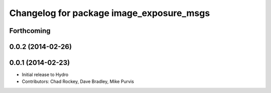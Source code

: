 ^^^^^^^^^^^^^^^^^^^^^^^^^^^^^^^^^^^^^^^^^
Changelog for package image_exposure_msgs
^^^^^^^^^^^^^^^^^^^^^^^^^^^^^^^^^^^^^^^^^

Forthcoming
-----------

0.0.2 (2014-02-26)
------------------

0.0.1 (2014-02-23)
------------------
* Initial release to Hydro
* Contributors: Chad Rockey, Dave Bradley, Mike Purvis
